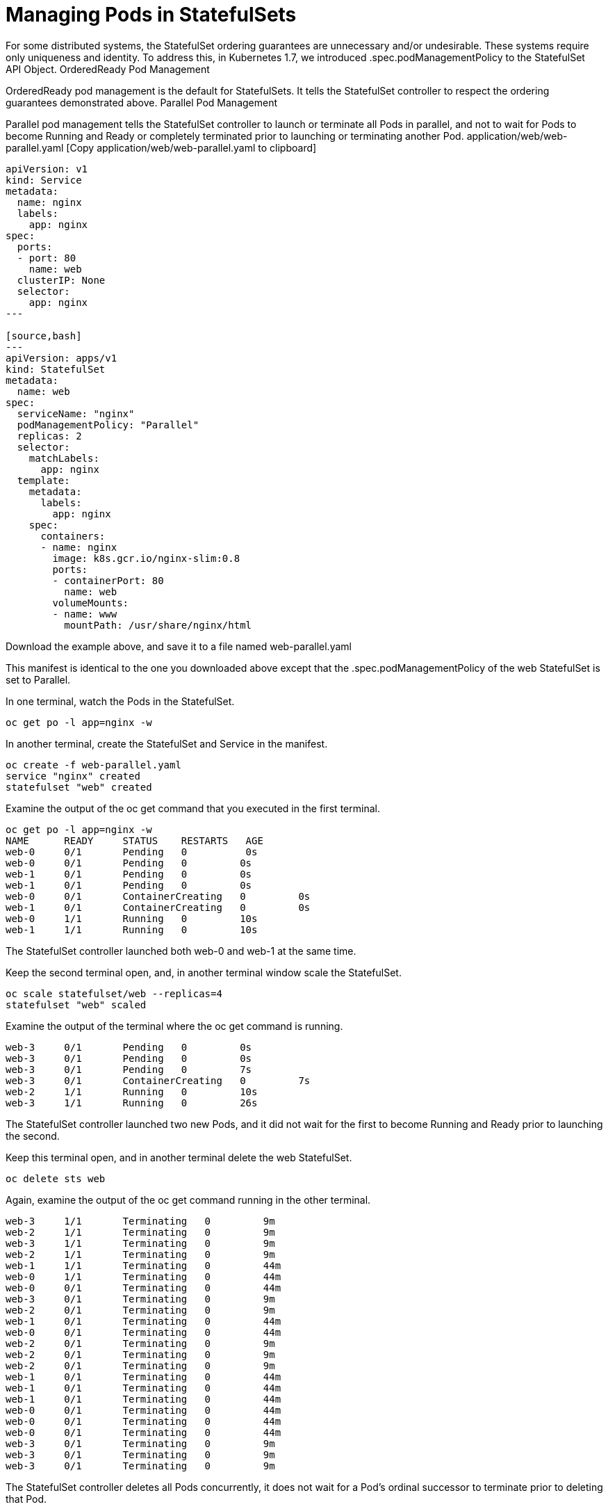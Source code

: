 ////
Pod Management Policy  statefulsets

Module included in the following assemblies:

* admin_guide/statefulsets.adoc
////

[id='manging-pods-statefulsets_{context}']
= Managing Pods in StatefulSets

For some distributed systems, the StatefulSet ordering guarantees are unnecessary and/or undesirable. These systems require only uniqueness and identity. To address this, in Kubernetes 1.7, we introduced .spec.podManagementPolicy to the StatefulSet API Object.
OrderedReady Pod Management

OrderedReady pod management is the default for StatefulSets. It tells the StatefulSet controller to respect the ordering guarantees demonstrated above.
Parallel Pod Management

Parallel pod management tells the StatefulSet controller to launch or terminate all Pods in parallel, and not to wait for Pods to become Running and Ready or completely terminated prior to launching or terminating another Pod.
application/web/web-parallel.yaml [Copy application/web/web-parallel.yaml to clipboard]

[source,bash]
----
apiVersion: v1
kind: Service
metadata:
  name: nginx
  labels:
    app: nginx
spec:
  ports:
  - port: 80
    name: web
  clusterIP: None
  selector:
    app: nginx
---

[source,bash]
---
apiVersion: apps/v1
kind: StatefulSet
metadata:
  name: web
spec:
  serviceName: "nginx"
  podManagementPolicy: "Parallel"
  replicas: 2
  selector:
    matchLabels:
      app: nginx
  template:
    metadata:
      labels:
        app: nginx
    spec:
      containers:
      - name: nginx
        image: k8s.gcr.io/nginx-slim:0.8
        ports:
        - containerPort: 80
          name: web
        volumeMounts:
        - name: www
          mountPath: /usr/share/nginx/html
----

Download the example above, and save it to a file named web-parallel.yaml

This manifest is identical to the one you downloaded above except that the .spec.podManagementPolicy of the web StatefulSet is set to Parallel.

In one terminal, watch the Pods in the StatefulSet.

[source,bash]
----
oc get po -l app=nginx -w
----

In another terminal, create the StatefulSet and Service in the manifest.

[source,bash]
----
oc create -f web-parallel.yaml 
service "nginx" created
statefulset "web" created
----

Examine the output of the oc get command that you executed in the first terminal.

[source,bash]
----
oc get po -l app=nginx -w
NAME      READY     STATUS    RESTARTS   AGE
web-0     0/1       Pending   0          0s
web-0     0/1       Pending   0         0s
web-1     0/1       Pending   0         0s
web-1     0/1       Pending   0         0s
web-0     0/1       ContainerCreating   0         0s
web-1     0/1       ContainerCreating   0         0s
web-0     1/1       Running   0         10s
web-1     1/1       Running   0         10s
----

The StatefulSet controller launched both web-0 and web-1 at the same time.

Keep the second terminal open, and, in another terminal window scale the StatefulSet.

[source,bash]
----
oc scale statefulset/web --replicas=4
statefulset "web" scaled
----

Examine the output of the terminal where the oc get command is running.

[source,bash]
----
web-3     0/1       Pending   0         0s
web-3     0/1       Pending   0         0s
web-3     0/1       Pending   0         7s
web-3     0/1       ContainerCreating   0         7s
web-2     1/1       Running   0         10s
web-3     1/1       Running   0         26s
----

The StatefulSet controller launched two new Pods, and it did not wait for the first to become Running and Ready prior to launching the second.

Keep this terminal open, and in another terminal delete the web StatefulSet.

[source,bash]
----
oc delete sts web
----

Again, examine the output of the oc get command running in the other terminal.

[source,bash]
----
web-3     1/1       Terminating   0         9m
web-2     1/1       Terminating   0         9m
web-3     1/1       Terminating   0         9m
web-2     1/1       Terminating   0         9m
web-1     1/1       Terminating   0         44m
web-0     1/1       Terminating   0         44m
web-0     0/1       Terminating   0         44m
web-3     0/1       Terminating   0         9m
web-2     0/1       Terminating   0         9m
web-1     0/1       Terminating   0         44m
web-0     0/1       Terminating   0         44m
web-2     0/1       Terminating   0         9m
web-2     0/1       Terminating   0         9m
web-2     0/1       Terminating   0         9m
web-1     0/1       Terminating   0         44m
web-1     0/1       Terminating   0         44m
web-1     0/1       Terminating   0         44m
web-0     0/1       Terminating   0         44m
web-0     0/1       Terminating   0         44m
web-0     0/1       Terminating   0         44m
web-3     0/1       Terminating   0         9m
web-3     0/1       Terminating   0         9m
web-3     0/1       Terminating   0         9m
----

The StatefulSet controller deletes all Pods concurrently, it does not wait for a Pod’s ordinal successor to terminate prior to deleting that Pod.

Close the terminal where the oc get command is running and delete the nginx Service.

[source,bash]
----
oc delete svc nginx
----
